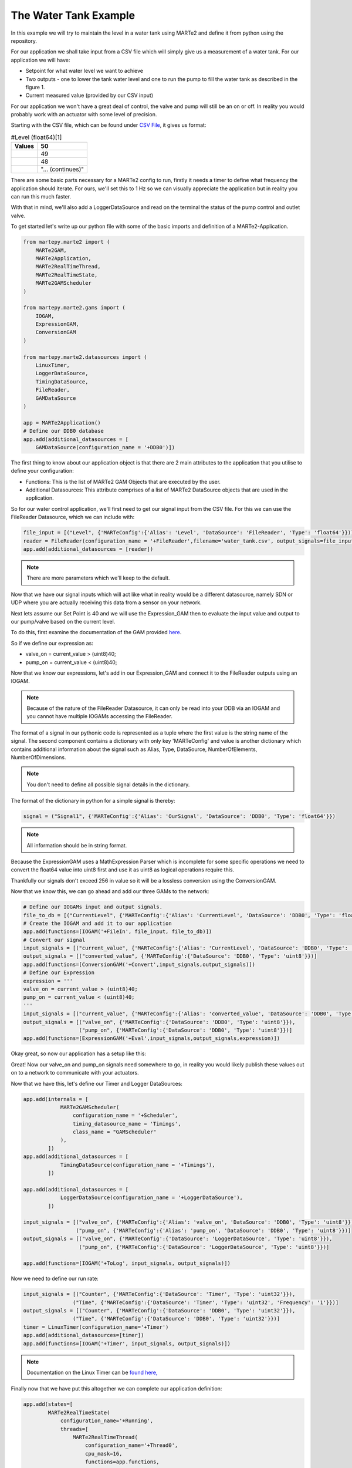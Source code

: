 .. MARTe2-python documentation
   Started on Tue Dec 14 2021.
   You can adapt this file completely to your liking, but it should at least
   contain the root `toctree` directive.

The Water Tank Example
======================

In this example we will try to maintain the level in a water tank using MARTe2 and define it from python using the repository.

For our application we shall take input from a CSV file which will simply give us a measurement of a water tank. For our application we will have:

- Setpoint for what water level we want to achieve
- Two outputs - one to lower the tank water level and one to run the pump to fill the water tank as described in the figure 1.
- Current measured value (provided by our CSV input)

.. image:: ./_static/imgs/water_tank_diagram.png

For our application we won't have a great deal of control, the valve and pump will still be an on or off. In reality you would probably work with an actuator with some level of precision.

Starting with the CSV file, which can be found under `CSV File <./_static/water_tank.csv>`_, it gives us format:

.. list-table:: #Level (float64)[1]
   :header-rows: 1

   * - Values
     - 50
   * - 
     - 49
   * - 
     - 48
   * - 
     - "... (continues)"

There are some basic parts necessary for a MARTe2 config to run, firstly it needs a timer to define what frequency the application should iterate. For ours, we'll set this to
1 Hz so we can visually appreciate the application but in reality you can run this much faster.

With that in mind, we'll also add a LoggerDataSource and read on the terminal the status of the pump control and outlet valve.

To get started let's write up our python file with some of the basic imports and definition of a MARTe2-Application.

.. code:: python

    
    from martepy.marte2 import (
        MARTe2GAM,
        MARTe2Application,
        MARTe2RealTimeThread,
        MARTe2RealTimeState,
        MARTe2GAMScheduler
    )

    from martepy.marte2.gams import (
        IOGAM, 
        ExpressionGAM,
        ConversionGAM
    )

    from martepy.marte2.datasources import (
        LinuxTimer,
        LoggerDataSource,
        TimingDataSource,
        FileReader,
        GAMDataSource
    )

    app = MARTe2Application()
    # Define our DDB0 database
    app.add(additional_datasources = [
        GAMDataSource(configuration_name = '+DDB0')])

The first thing to know about our application object is that there are 2 main attributes to the application that you utilise to define your configuration:

- Functions: This is the list of MARTe2 GAM Objects that are executed by the user.
- Additional Datasources: This attribute comprises of a list of MARTe2 DataSource objects that are used in the application.

So for our water control application, we'll first need to get our signal input from the CSV file. For this we can use the FileReader Datasource, which we can include with:

.. code:: python

    file_input = [("Level", {'MARTeConfig':{'Alias': 'Level', 'DataSource': 'FileReader', 'Type': 'float64'}})]
    reader = FileReader(configuration_name = '+FileReader',filename='water_tank.csv', output_signals=file_input)
    app.add(additional_datasources = [reader])

.. note:: There are more parameters which we'll keep to the default.

Now that we have our signal inputs which will act like what in reality would be a different datasource, namely SDN or UDP where you are actually receiving this data from a sensor on your network.

Next lets assume our Set Point is 40 and we will use the Expression_GAM then to evaluate the input value and output to our pump/valve based on the current level.

To do this, first examine the documentation of the GAM provided `here <https://github.com/aneto0/MARTe2-components/blob/master/Source/Components/GAMs/MathExpressionGAM/MathExpressionGAM.h>`_.

So if we define our expression as:

- valve_on = current_value > (uint8)40;
- pump_on = current_value < (uint8)40;

Now that we know our expressions, let's add in our Expression_GAM and connect it to the FileReader outputs using an IOGAM.

.. note:: Because of the nature of the FileReader Datasource, it can only be read into your DDB via an IOGAM and you cannot have multiple IOGAMs accessing the FileReader.

The format of a signal in our pythonic code is represented as a tuple where the first value is the string name of the signal. The second component contains a dictionary with only key 'MARTeConfig' and value is another dictionary
which contains additional information about the signal such as Alias, Type, DataSource, NumberOfElements, NumberOfDimensions.

.. note:: You don't need to define all possible signal details in the dictionary.

The format of the dictionary in python for a simple signal is thereby:

.. code:: python

    signal = ("Signal1", {'MARTeConfig':{'Alias': 'OurSignal', 'DataSource': 'DDB0', 'Type': 'float64'}})

.. note:: All information should be in string format.

Because the ExpressionGAM uses a MathExpression Parser which is incomplete for some specific operations we need to convert the float64 value into uint8 first and use it as uint8 as logical operations require this.

Thankfully our signals don't exceed 256 in value so it will be a lossless conversion using the ConversionGAM.

Now that we know this, we can go ahead and add our three GAMs to the network:

.. code:: python

    # Define our IOGAMs input and output signals.
    file_to_db = [("CurrentLevel", {'MARTeConfig':{'Alias': 'CurrentLevel', 'DataSource': 'DDB0', 'Type': 'float64'}})]
    # Create the IOGAM and add it to our application
    app.add(functions=[IOGAM('+FileIn', file_input, file_to_db)])
    # Convert our signal
    input_signals = [("current_value", {'MARTeConfig':{'Alias': 'CurrentLevel', 'DataSource': 'DDB0', 'Type': 'float64'}})]
    output_signals = [("converted_value", {'MARTeConfig':{'DataSource': 'DDB0', 'Type': 'uint8'}})]
    app.add(functions=[ConversionGAM('+Convert',input_signals,output_signals)])
    # Define our Expression
    expression = '''
    valve_on = current_value > (uint8)40;
    pump_on = current_value < (uint8)40;
    '''
    input_signals = [("current_value", {'MARTeConfig':{'Alias': 'converted_value', 'DataSource': 'DDB0', 'Type': 'uint8'}})]
    output_signals = [("valve_on", {'MARTeConfig':{'DataSource': 'DDB0', 'Type': 'uint8'}}),
                      ("pump_on", {'MARTeConfig':{'DataSource': 'DDB0', 'Type': 'uint8'}})]
    app.add(functions=[ExpressionGAM('+Eval',input_signals,output_signals,expression)])

Okay great, so now our application has a setup like this:

.. graphviz::

   digraph example {
       rankdir=LR;  // Left to Right orientation

       FileReader [shape=box, label="FileReader"];
       FileIn [shape=box, label="FileIn"];
       Convert [shape=box, label="Convert"];
       Eval [shape=box, label="Eval"];

       FileReader -> FileIn -> Convert -> Eval;
   }

Great! Now our valve_on and pump_on signals need somewhere to go, in reality you would likely publish these values out on to a network to communicate with your actuators.

Now that we have this, let's define our Timer and Logger DataSources:

.. code:: python

    app.add(internals = [
                MARTe2GAMScheduler(
                    configuration_name = '+Scheduler',
                    timing_datasource_name = 'Timings',
                    class_name = "GAMScheduler"
                ),
            ])
    app.add(additional_datasources = [
                TimingDataSource(configuration_name = '+Timings'),
            ])
    
    app.add(additional_datasources = [
                LoggerDataSource(configuration_name = '+LoggerDataSource'),
            ])

    input_signals = [("valve_on", {'MARTeConfig':{'Alias': 'valve_on', 'DataSource': 'DDB0', 'Type': 'uint8'}}),
                     ("pump_on", {'MARTeConfig':{'Alias': 'pump_on', 'DataSource': 'DDB0', 'Type': 'uint8'}})]
    output_signals = [("valve_on", {'MARTeConfig':{'DataSource': 'LoggerDataSource', 'Type': 'uint8'}}),
                      ("pump_on", {'MARTeConfig':{'DataSource': 'LoggerDataSource', 'Type': 'uint8'}})]
    
    app.add(functions=[IOGAM('+ToLog', input_signals, output_signals)])
    
Now we need to define our run rate:

.. code:: python

    input_signals = [("Counter", {'MARTeConfig':{'DataSource': 'Timer', 'Type': 'uint32'}}),
                    ("Time", {'MARTeConfig':{'DataSource': 'Timer', 'Type': 'uint32', 'Frequency': '1'}})]
    output_signals = [("Counter", {'MARTeConfig':{'DataSource': 'DDB0', 'Type': 'uint32'}}),
                    ("Time", {'MARTeConfig':{'DataSource': 'DDB0', 'Type': 'uint32'}})]
    timer = LinuxTimer(configuration_name='+Timer')
    app.add(additional_datasources=[timer])
    app.add(functions=[IOGAM('+Timer', input_signals, output_signals)])

.. note:: Documentation on the Linux Timer can be `found here, <https://github.com/aneto0/MARTe2-components/blob/master/Source/Components/DataSources/LinuxTimer/LinuxTimer.h>`_

Finally now that we have put this altogether we can complete our application definition:

.. code:: python

    app.add(states=[
            MARTe2RealTimeState(
                configuration_name='+Running',
                threads=[
                    MARTe2RealTimeThread(
                        configuration_name='+Thread0',
                        cpu_mask=16,
                        functions=app.functions,
                    ),
                ],
            ),
        ])
    

    file_contents = app.writeToConfig()

    with open('water_tank.cfg','w') as outfile:
        outfile.write(file_contents)

You can find this as a `complete example here <_static/examples/water_tank.py>`_

You can also find the cfg that this `generated here <_static/water_tank.cfg>`_

The required CSV file is `available here <_static/water_tank.csv>`_

If you run the python script and then execute the generated MARTe2 config, you should get the following:

.. image:: ./_static/imgs/working_example.jpg
   :width: 600

So great! We have used python to generate a MARTe2 configuration and then execute said application based on our simple example.

Next steps:

- It is encouraged to read up on the `simulation framework <./simulation.html>`_.
- Alot of operational functions and configurations were ignored in this example, the default set up is usually adequate for an application but you may want to review the other `examples available <https://github.com/ukaea/MARTe2-python/tree/main/examples>`_.